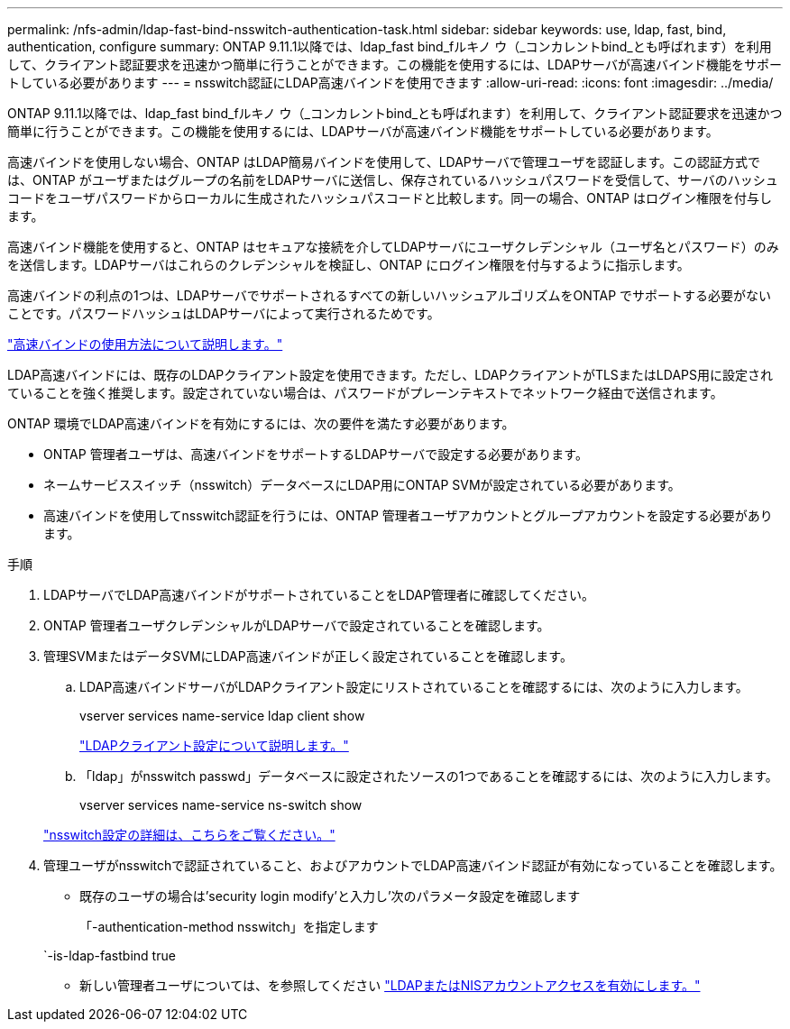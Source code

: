 ---
permalink: /nfs-admin/ldap-fast-bind-nsswitch-authentication-task.html 
sidebar: sidebar 
keywords: use, ldap, fast, bind, authentication, configure 
summary: ONTAP 9.11.1以降では、ldap_fast bind_fルキノ ウ（_コンカレントbind_とも呼ばれます）を利用して、クライアント認証要求を迅速かつ簡単に行うことができます。この機能を使用するには、LDAPサーバが高速バインド機能をサポートしている必要があります 
---
= nsswitch認証にLDAP高速バインドを使用できます
:allow-uri-read: 
:icons: font
:imagesdir: ../media/


[role="lead"]
ONTAP 9.11.1以降では、ldap_fast bind_fルキノ ウ（_コンカレントbind_とも呼ばれます）を利用して、クライアント認証要求を迅速かつ簡単に行うことができます。この機能を使用するには、LDAPサーバが高速バインド機能をサポートしている必要があります。

高速バインドを使用しない場合、ONTAP はLDAP簡易バインドを使用して、LDAPサーバで管理ユーザを認証します。この認証方式では、ONTAP がユーザまたはグループの名前をLDAPサーバに送信し、保存されているハッシュパスワードを受信して、サーバのハッシュコードをユーザパスワードからローカルに生成されたハッシュパスコードと比較します。同一の場合、ONTAP はログイン権限を付与します。

高速バインド機能を使用すると、ONTAP はセキュアな接続を介してLDAPサーバにユーザクレデンシャル（ユーザ名とパスワード）のみを送信します。LDAPサーバはこれらのクレデンシャルを検証し、ONTAP にログイン権限を付与するように指示します。

高速バインドの利点の1つは、LDAPサーバでサポートされるすべての新しいハッシュアルゴリズムをONTAP でサポートする必要がないことです。パスワードハッシュはLDAPサーバによって実行されるためです。

link:https://docs.microsoft.com/en-us/openspecs/windows_protocols/ms-adts/dc4eb502-fb94-470c-9ab8-ad09fa720ea6["高速バインドの使用方法について説明します。"^]

LDAP高速バインドには、既存のLDAPクライアント設定を使用できます。ただし、LDAPクライアントがTLSまたはLDAPS用に設定されていることを強く推奨します。設定されていない場合は、パスワードがプレーンテキストでネットワーク経由で送信されます。

ONTAP 環境でLDAP高速バインドを有効にするには、次の要件を満たす必要があります。

* ONTAP 管理者ユーザは、高速バインドをサポートするLDAPサーバで設定する必要があります。
* ネームサービススイッチ（nsswitch）データベースにLDAP用にONTAP SVMが設定されている必要があります。
* 高速バインドを使用してnsswitch認証を行うには、ONTAP 管理者ユーザアカウントとグループアカウントを設定する必要があります。


.手順
. LDAPサーバでLDAP高速バインドがサポートされていることをLDAP管理者に確認してください。
. ONTAP 管理者ユーザクレデンシャルがLDAPサーバで設定されていることを確認します。
. 管理SVMまたはデータSVMにLDAP高速バインドが正しく設定されていることを確認します。
+
.. LDAP高速バインドサーバがLDAPクライアント設定にリストされていることを確認するには、次のように入力します。
+
vserver services name-service ldap client show

+
link:https://docs.netapp.com/us-en/ontap/nfs-config/create-ldap-client-config-task.html["LDAPクライアント設定について説明します。"]

.. 「ldap」がnsswitch passwd」データベースに設定されたソースの1つであることを確認するには、次のように入力します。
+
vserver services name-service ns-switch show

+
link:https://docs.netapp.com/us-en/ontap/nfs-config/configure-name-service-switch-table-task.html["nsswitch設定の詳細は、こちらをご覧ください。"]



. 管理ユーザがnsswitchで認証されていること、およびアカウントでLDAP高速バインド認証が有効になっていることを確認します。
+
** 既存のユーザの場合は'security login modify'と入力し'次のパラメータ設定を確認します
+
「-authentication-method nsswitch」を指定します

+
`-is-ldap-fastbind true

** 新しい管理者ユーザについては、を参照してください link:https://docs.netapp.com/us-en/ontap/authentication/grant-access-nis-ldap-user-accounts-task.html["LDAPまたはNISアカウントアクセスを有効にします。"]



